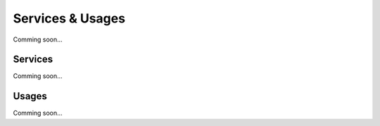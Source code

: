 =================
Services & Usages
=================

Comming soon...

Services
~~~~~~~~

Comming soon...

Usages
~~~~~~~~

Comming soon...

